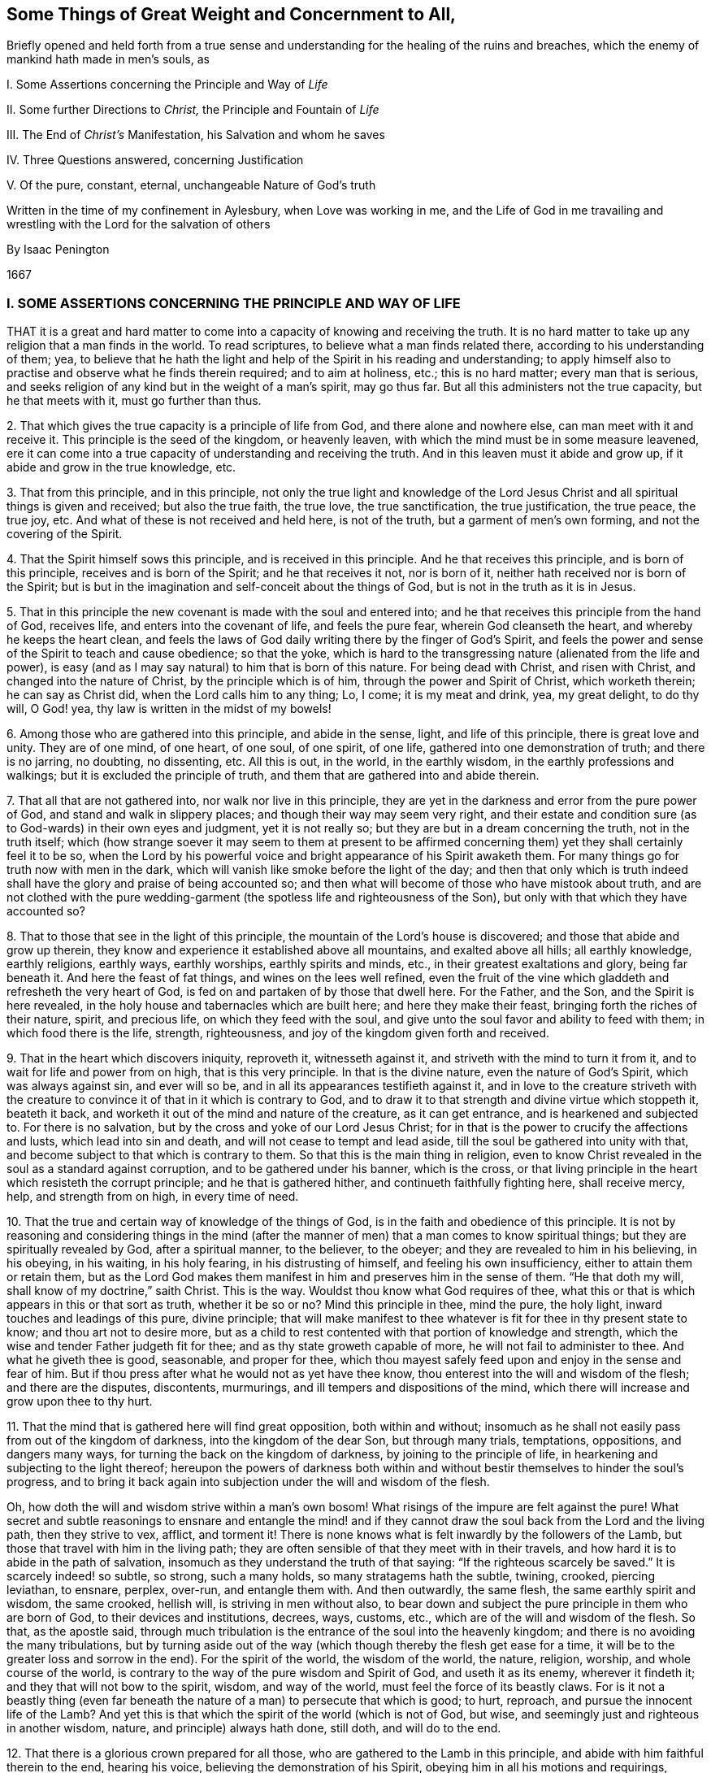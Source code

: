 [#ch1, short="Things of Great Weight and Concernment to All"]
== Some Things of Great Weight and Concernment to All,

[.heading-continuation-blurb]
Briefly opened and held forth from a true sense and understanding
for the healing of the ruins and breaches, which the enemy of mankind hath made in men`'s souls, as

[.heading-continuation-blurb]
I+++.+++ Some Assertions concerning the Principle and Way of _Life_

[.heading-continuation-blurb]
II+++.+++ Some further Directions to _Christ,_ the Principle and Fountain of _Life_

[.heading-continuation-blurb]
III+++.+++ The End of _Christ`'s_ Manifestation, his Salvation and whom he saves

[.heading-continuation-blurb]
IV+++.+++ Three Questions answered, concerning Justification

[.heading-continuation-blurb]
V+++.+++ Of the pure, constant, eternal, unchangeable Nature of God`'s truth

[.heading-continuation-blurb]
Written in the time of my confinement in Aylesbury, when Love was working in me,
and the Life of God in me travailing and wrestling with the Lord for the salvation of others

[.section-author]
By Isaac Penington

[.section-date]
1667

=== I. SOME ASSERTIONS CONCERNING THE PRINCIPLE AND WAY OF LIFE

THAT it is a great and hard matter to come into a
capacity of knowing and receiving the truth.
It is no hard matter to take up any religion that a man finds in the world.
To read scriptures, to believe what a man finds related there,
according to his understanding of them; yea,
to believe that he hath the light and help of the Spirit in his reading and understanding;
to apply himself also to practise and observe what he finds therein required;
and to aim at holiness, etc.; this is no hard matter; every man that is serious,
and seeks religion of any kind but in the weight of a man`'s spirit, may go thus far.
But all this administers not the true capacity, but he that meets with it,
must go further than thus.

2+++.+++ That which gives the true capacity is a principle of life from God,
and there alone and nowhere else, can man meet with it and receive it.
This principle is the seed of the kingdom, or heavenly leaven,
with which the mind must be in some measure leavened,
ere it can come into a true capacity of understanding and receiving the truth.
And in this leaven must it abide and grow up, if it abide and grow in the true knowledge, etc.

3+++.+++ That from this principle, and in this principle,
not only the true light and knowledge of the Lord Jesus
Christ and all spiritual things is given and received;
but also the true faith, the true love, the true sanctification, the true justification,
the true peace, the true joy, etc.
And what of these is not received and held here, is not of the truth,
but a garment of men`'s own forming, and not the covering of the Spirit.

4+++.+++ That the Spirit himself sows this principle, and is received in this principle.
And he that receives this principle, and is born of this principle,
receives and is born of the Spirit; and he that receives it not, nor is born of it,
neither hath received nor is born of the Spirit;
but is but in the imagination and self-conceit about the things of God,
but is not in the truth as it is in Jesus.

5+++.+++ That in this principle the new covenant is made with the soul and entered into;
and he that receives this principle from the hand of God, receives life,
and enters into the covenant of life, and feels the pure fear,
wherein God cleanseth the heart, and whereby he keeps the heart clean,
and feels the laws of God daily writing there by the finger of God`'s Spirit,
and feels the power and sense of the Spirit to teach and cause obedience;
so that the yoke,
which is hard to the transgressing nature (alienated from the life and power),
is easy (and as I may say natural) to him that is born of this nature.
For being dead with Christ, and risen with Christ, and changed into the nature of Christ,
by the principle which is of him, through the power and Spirit of Christ,
which worketh therein; he can say as Christ did, when the Lord calls him to any thing;
Lo, I come; it is my meat and drink, yea, my great delight, to do thy will, O God! yea,
thy law is written in the midst of my bowels!

6+++.+++ Among those who are gathered into this principle, and abide in the sense, light,
and life of this principle, there is great love and unity.
They are of one mind, of one heart, of one soul, of one spirit, of one life,
gathered into one demonstration of truth; and there is no jarring, no doubting,
no dissenting, etc.
All this is out, in the world, in the earthly wisdom,
in the earthly professions and walkings; but it is excluded the principle of truth,
and them that are gathered into and abide therein.

7+++.+++ That all that are not gathered into, nor walk nor live in this principle,
they are yet in the darkness and error from the pure power of God,
and stand and walk in slippery places; and though their way may seem very right,
and their estate and condition sure (as to God-wards) in their own eyes and judgment,
yet it is not really so; but they are but in a dream concerning the truth,
not in the truth itself;
which (how strange soever it may seem to them at present to be affirmed
concerning them) yet they shall certainly feel it to be so,
when the Lord by his powerful voice and bright appearance of his Spirit awaketh them.
For many things go for truth now with men in the dark,
which will vanish like smoke before the light of the day;
and then that only which is truth indeed shall have
the glory and praise of being accounted so;
and then what will become of those who have mistook about truth,
and are not clothed with the pure wedding-garment
(the spotless life and righteousness of the Son),
but only with that which they have accounted so?

8+++.+++ That to those that see in the light of this principle,
the mountain of the Lord`'s house is discovered;
and those that abide and grow up therein,
they know and experience it established above all mountains, and exalted above all hills;
all earthly knowledge, earthly religions, earthly ways, earthly worships,
earthly spirits and minds, etc., in their greatest exaltations and glory,
being far beneath it.
And here the feast of fat things, and wines on the lees well refined,
even the fruit of the vine which gladdeth and refresheth the very heart of God,
is fed on and partaken of by those that dwell here.
For the Father, and the Son, and the Spirit is here revealed,
in the holy house and tabernacles which are built here; and here they make their feast,
bringing forth the riches of their nature, spirit, and precious life,
on which they feed with the soul,
and give unto the soul favor and ability to feed with them;
in which food there is the life, strength, righteousness,
and joy of the kingdom given forth and received.

9+++.+++ That in the heart which discovers iniquity, reproveth it, witnesseth against it,
and striveth with the mind to turn it from it,
and to wait for life and power from on high, that is this very principle.
In that is the divine nature, even the nature of God`'s Spirit,
which was always against sin, and ever will so be,
and in all its appearances testifieth against it,
and in love to the creature striveth with the creature to
convince it of that in it which is contrary to God,
and to draw it to that strength and divine virtue which stoppeth it, beateth it back,
and worketh it out of the mind and nature of the creature, as it can get entrance,
and is hearkened and subjected to.
For there is no salvation, but by the cross and yoke of our Lord Jesus Christ;
for in that is the power to crucify the affections and lusts,
which lead into sin and death, and will not cease to tempt and lead aside,
till the soul be gathered into unity with that,
and become subject to that which is contrary to them.
So that this is the main thing in religion,
even to know Christ revealed in the soul as a standard against corruption,
and to be gathered under his banner, which is the cross,
or that living principle in the heart which resisteth the corrupt principle;
and he that is gathered hither, and continueth faithfully fighting here,
shall receive mercy, help, and strength from on high, in every time of need.

10+++.+++ That the true and certain way of knowledge of the things of God,
is in the faith and obedience of this principle.
It is not by reasoning and considering things in the mind (after
the manner of men) that a man comes to know spiritual things;
but they are spiritually revealed by God, after a spiritual manner, to the believer,
to the obeyer; and they are revealed to him in his believing, in his obeying,
in his waiting, in his holy fearing, in his distrusting of himself,
and feeling his own insufficiency, either to attain them or retain them,
but as the Lord God makes them manifest in him and preserves him in the sense of them.
"`He that doth my will, shall know of my doctrine,`" saith Christ.
This is the way.
Wouldst thou know what God requires of thee,
what this or that is which appears in this or that sort as truth, whether it be so or no?
Mind this principle in thee, mind the pure, the holy light,
inward touches and leadings of this pure, divine principle;
that will make manifest to thee whatever is fit for thee in thy present state to know;
and thou art not to desire more,
but as a child to rest contented with that portion of knowledge and strength,
which the wise and tender Father judgeth fit for thee;
and as thy state groweth capable of more, he will not fail to administer to thee.
And what he giveth thee is good, seasonable, and proper for thee,
which thou mayest safely feed upon and enjoy in the sense and fear of him.
But if thou press after what he would not as yet have thee know,
thou enterest into the will and wisdom of the flesh; and there are the disputes,
discontents, murmurings, and ill tempers and dispositions of the mind,
which there will increase and grow upon thee to thy hurt.

11+++.+++ That the mind that is gathered here will find great opposition,
both within and without;
insomuch as he shall not easily pass from out of the kingdom of darkness,
into the kingdom of the dear Son, but through many trials, temptations, oppositions,
and dangers many ways, for turning the back on the kingdom of darkness,
by joining to the principle of life, in hearkening and subjecting to the light thereof;
hereupon the powers of darkness both within and without
bestir themselves to hinder the soul`'s progress,
and to bring it back again into subjection under the will and wisdom of the flesh.

Oh, how doth the will and wisdom strive within a man`'s own bosom!
What risings of the impure are felt against the pure!
What secret and subtle reasonings to ensnare and entangle the mind! and
if they cannot draw the soul back from the Lord and the living path,
then they strive to vex, afflict, and torment it!
There is none knows what is felt inwardly by the followers of the Lamb,
but those that travel with him in the living path;
they are often sensible of that they meet with in their travels,
and how hard it is to abide in the path of salvation,
insomuch as they understand the truth of that saying:
"`If the righteous scarcely be saved.`" It is scarcely indeed! so subtle, so strong,
such a many holds, so many stratagems hath the subtle, twining, crooked,
piercing leviathan, to ensnare, perplex, over-run, and entangle them with.
And then outwardly, the same flesh, the same earthly spirit and wisdom, the same crooked,
hellish will, is striving in men without also,
to bear down and subject the pure principle in them who are born of God,
to their devices and institutions, decrees, ways, customs, etc.,
which are of the will and wisdom of the flesh.
So that, as the apostle said,
through much tribulation is the entrance of the soul into the heavenly kingdom;
and there is no avoiding the many tribulations,
but by turning aside out of the way (which though thereby the flesh get ease for a time,
it will be to the greater loss and sorrow in the end).
For the spirit of the world, the wisdom of the world, the nature, religion, worship,
and whole course of the world,
is contrary to the way of the pure wisdom and Spirit of God, and useth it as its enemy,
wherever it findeth it; and they that will not bow to the spirit, wisdom,
and way of the world, must feel the force of its beastly claws.
For is it not a beastly thing (even far beneath the
nature of a man) to persecute that which is good;
to hurt, reproach, and pursue the innocent life of the Lamb?
And yet this is that which the spirit of the world (which is not of God, but wise,
and seemingly just and righteous in another wisdom, nature,
and principle) always hath done, still doth, and will do to the end.

12+++.+++ That there is a glorious crown prepared for all those,
who are gathered to the Lamb in this principle,
and abide with him faithful therein to the end, hearing his voice,
believing the demonstration of his Spirit, obeying him in all his motions and requirings,
undergoing every yoke,
which is appointed by him to yoke down the fleshly nature and mind,
and taking up every cross of every kind in meekness, patience, and fear.
And there is not only a crown laid up for them at last,
but the power of the Lord God is nigh unto them to work all in them,
to bear them up through and over all, and to keep them to and in that principle,
whereby and whereinto his tender mercy and powerful arm gathered them.
For as the power of the Lord began the work,--for there could never any heart be gathered
from under the power of darkness to the light which leads out of it,
but by the power of the Lord; for the powers of darkness stand between,
and would hold and keep their own, did not a greater power appear,
and put forth itself for the soul against them,--I say,
as the power of the Lord began the work,
so the same power alone is able to go on with it and perfect it;
and it will go on with it and perfect it upon the same terms it began, and no other.
How were the terms at first, but on a giving up of the soul in the faith to the Lord,
in the sense of his love and goodness and mercy, touching, and drawing,
and making willing?
And how is the standing, but in the same giving up still; in abiding with the Lord,
in hearkening to the voice of the Lord,
in waiting for the wisdom and counsel of the Lord?
But if any man draw back from this,
if he despise the Spirit and his motions and counsels,
and hearken to the voice of a contrary spirit, believing and following it,
like the angels that fell, he departeth from his place and habitation,
which he had in the drawings, life, and power of God,
and is not to God what he was before, nor is God to him what he was before, but the Lord,
who loved him before, and delighted in him to do him good, hath now no pleasure in him,
he being turned from that which the Lord loveth,
and in which he hath determined and appointed to choose, love,
and own the children of men; who, as they are gathered thither, are his children;
as they that are gathered from thence, into a contrary principle,
are the children of the wicked one.

And now what is of man in all this?
Where is the man that can boast before the Lord, who is thus saved?
He hath all from a principle; yea, he is gathered into, preserved in,
and abideth in this principle by the power, goodness, and mercy of the Lord.
The power begins the work in him, the power accompanies him;
the power carries him through, or he falls and miscarries.
There is no man can stand any longer here, than he submits to and is upheld by the power,
nor act nor suffer, but as the power acts in him and helps him to suffer.
Let the man that boasteth, bring forth somewhat of his own, if he can, here.
Is the will at any time his own?
Doth not he that is spiritual, and in the true sense,
always find God to work in him to will, whenever he willeth rightly and holily?
And if he cannot will of himself, can he do any thing of himself?
Can he believe of himself, pray of himself, wait of himself,
resist enemies and temptations of himself; nay,
so much as give a look to the Lord at any time of himself?
Indeed, in the grace of the Lord, and the principle of his life, there is sufficiency:
and therein he that is joined to the Lord, and become one Spirit with him,
what can he not do here?
but that is, as he is new-made in Christ, and as Christ ariseth, lives, and acts in him:
which he that is in the true sense and feeling will still acknowledge,
not only in his words to men, but in his heart and spirit before the Lord.

=== II. SOME FURTHER DIRECTIONS TO CHRIST, THE PRINCIPLE AND FOUNTAIN OF LIFE, BY WAY OF QUESTION AND ANSWER

Quest 1. WHAT is Christ?

Answer.
He is the word of eternal life, who is appointed of the Father to give life,
and who giveth life to them that receive him, and obey his gospel.
He is the Son of God, the wisdom of God, the power of God, the righteousness of God,
the Saviour and salvation of God.
The peace, the rest, the joy, the life of the soul.
The King, the Priest, the Prophet, the Shepherd of the sheep.
The way, the truth, the door, the vine, the olive-tree,
into which the living are gathered and ingrafted.
And he is also a hammer, an axe, a sword, a fire to the corrupt tree and fruit.

Question 2. How is Christ known, received, and obeyed?

Answer.
As a seed; as the seed of life, as the seed of the kingdom, as a leaven, as salt;
as a little small thing, rising up in the heart against all that is great and mighty.
As a branch out of the dry ground; as a little child to lead,
which all the wisdom of man and flesh cannot but despise;
and therefore that must first be brought down in some measure in the heart,
before Christ can be owned in the heart, and subjected to.

Question 3. How is the seed received?

Answer.
By feeling its virtues, manifestations, and operations in the heart,
and subjecting thereto.

Question 4. What are its virtues, manifestations, and operations?

Answer.
They are all living, and have all living and powerful effects upon the heart,
as they are let in.
They are all against darkness, sin, and death; tending to discover it,
to turn the mind from it, to lead out of the captivity, power, and reach of it;
and they are also all for God, tending to prepare the heart for him,
and to bring it into union and covenant with him.

Question 5. What is the first operation of the seed to the soul, wherein it is to be waited for,
and closed with, that the soul may come into the further sense and feeling of it?

Answer.
It is according to the state of the soul; which being in darkness, sin, and death,
it appears as a light to discover the darkness, sin, and death,
and to lead out of it to the redeeming power.
And then, to them that thus receive it,
and wait upon it in the fear and humility which it gives and begets, it appears as life,
quickening the soul, and as power, enabling it in some measure to live to God,
and to walk with him in the way to the kingdom.

Question 6. How comes this way to be hid from some that desire after the Lord,
and to know his truth as it is in Jesus?

Answer.
From the subtlety of the enemy, who blinds the eye which alone can see,
and stops the ear which alone can hear, and hardens the heart which alone can understand;
and hath devices, snares, and baits, and false reasonings from scriptures,
and from experiences, which any one that hearkens unto, and is entangled and ensnared in,
is his captive, and cannot be at liberty to see, or know, or embrace the truth as it is;
but his heart is deceived about it, and filled with prejudices against it.
(Therefore such should wait for the true circumcision,
that they might hearken to the Lord, come out of the enemy`'s snares and subtle devices,
and live) as Isa. 55:1-3.

Question 7. But may not these be saved notwithstanding?

Answer.
There is no salvation but in and by Christ Jesus;
and the salvation is not to them that received a bare notion of him under the law,
or another empty notion under the profession of the gospel;
but only to them that receive him as he was promised, as the holy seed:
for in that alone is the redemption, freedom from sin, and power of life felt,
and no where else.
So that he that hath not this knowledge of him, hath not the true knowledge;
nor he that doth not so believe in him, doth not rightly believe;
nor he that doth not so hope in him, hope in him, doth not rightly hope:
and without the true knowledge, the right faith and hope, how can any man be saved?

Therefore awake! awake!
O weary, thirsty souls! come to the spring of life; come to the living waters.
Become little, that ye may learn of Christ; wait to have your eyes anointed,
that ye may see him, and your hearts opened, that ye may know and receive him.
Oh! wait for the manifestation of this seed in you, be abased before him, join to him,
receive his checks, receive mourning and repentance from him;
wait for the light and faith that he gives, and the power that issues from his throne,
and ye shall find him the bruiser of the serpent`'s head (which none else is able to do),
and the breaker of the bond of iniquity, which keeps down the just,
and sets the unjust at liberty, till he dissolve it.
And this is sufficient to manifest against all the disputes of the mind, that this is he,
and no other, by his doing that which none else can do.
This demonstration he gave to the Jews in the flesh, in his appearance in flesh;
and this demonstration he giveth now to the Jews in spirit, in his appearance in Spirit,
whereby he satisfieth their hearts, and putteth them out of doubt that it is he.
And we must profess to the world (as our hearts are drawn and guided by the Lord,
to give forth the testimony we have received of him) that we look not, yea,
we cannot look, for another.
Whom should we look for besides the Lamb, besides the Word which was in the beginning,
besides him who is one with the Father, and hath the eternal life, wisdom, righteousness,
and power of the Father, and manifesteth it in us?
We look indeed for more of the same,
and the more universal and powerful breaking of it forth; but another thing,
another Christ, another life, Spirit, power, etc., we cannot look for.
And this we further testify,
that whoever receives this testimony in the truth and uprightness of his heart,
waiting on that which discovers sin to him,
and in simplicity joining and giving up thereto,
and walking with him in forsaking the evil and cleaving to the good,
in the faith of him and of his power, he shall witness the same thing with us;
and all the reasonings, imaginations,
and strong-holds of his mind shall be battered down, and come to nothing,
before the virtue, power,
and life of him who thus is pleased to appear and manifest himself after the apostasy,
even as he did before, even in an inward principle, an inward seed, an inward light,
an inward life, an inward word, an inward power.
And friends and people, mark in your minds,
and learn to put a right difference between that which stumbles you,
and that which draws and convinces you.
What makes any of you own truth at any time?
Is it not an inward, lively, powerful touch and demonstration of God`'s Spirit?
What makes you afterwards doubt and question?
Is it not another thing, of a different nature from this?
Is it not a subtle reasoning, whereby the enemy twines into your spirits,
and begets first a doubt concerning, then a prejudice,
and at last a great strength against that, which before ye had some sense of,
and some unity with, in the teachings and quickenings of the Spirit of the Lord?
And what spirit is it in you, that thus worketh in your minds?
And whither doth he lead you by these workings and subtle reasonings.
Oh that ye might see, oh that ye might feel, the snare,
and know with us the preserver therefrom! for we have met with much of this;
and had we not been helped by the Lord, and given up to him,
we had been entangled to this very day, as ye are.
And he that hath helped us, waits to be gracious to you; and oh,
that you would not reject his help,
that he might deliver you also! that ye also might bless his name,
in feeling the benefit and joy of his preservation.
And this is written in true bowels and tender, yearning love,
that ye might be a little stirred up to wait to know the Father`'s house,
and might feed on the bread which abounds therein,
and drink of the water which makes fresh and living to God,
and be clothed with the raiment which the master of the family gives to his spouse,
children, and servants.

=== III. THE END OF CHRIST`'s MANIFESTATION, HIS SALVATION, AND WHOM HE SAVES

CHRIST came (and is manifest in the hearts of those
that receive him) to destroy the works of the devil,
and to set the soul free from sin; and whom he maketh free, are free indeed.
Is the liberty which the Son giveth inferior in this life, in its kind,
to the captivity and bondage of the enemy in its kind?
Which of them is stronger; the enemy to inthrall,
or the Lord Jesus Christ to set free from his thraldom?
Yes, the Lord Jesus Christ, the captain of our salvation,
the mighty Saviour (who is more able to save than the enemy to
destroy) delivereth his Israel out of the hands of their enemies,
and so mightily and powerfully delivereth them,
that they are able (in the power of his might) to serve him,
without fear of them any more,
in holiness and righteousness before him all the days of their life.

It is true, there is a state of darkness, sin, and death, wherein Satan reigns;
and there is a state of weakness, wherein Satan much prevails,
if the watch be not strictly kept to him who is the everlasting strength;
and there is a state of sighing and groaning under the body of sin and death,
and crying out, who shall deliver from it!
But there is also a state of growth in the life,
and of victory (through the life) over that which captived and caused to cry out.
There is a treading down of Satan under the feet by the God of peace,
insomuch as not only the elders, but the very young men in Christ,
overcome and triumph over him,
feeling the entrance ministered to them abundantly into the everlasting kingdom,
into which no unclean thing can enter.
Oh! wonderful is the travel to the holy rest of the pure life!
Happy are they that meet with the true leader, and faithfully follow him,
till they have travelled through and overcome all that stands in their way!
For to them, and to them alone,
is the promise of the possession of the everlasting inheritance;
and such find and feel the Lord to be their God indeed,
and themselves to be his children (brought forth in his holy life and nature),
which to feel in truth and certain knowledge is more than tongue can utter.

Christ saves only those that come unto him, and believe in him,
and so are born of his Spirit; and by the faith,
and through the strength and virtue of his Spirit, overcome the wicked one, his works,
snares, and temptations in their hearts.
And these feel in themselves the root of his life,
the holy seed of his kingdom springing up in them, into which they are ingrafted,
and become one with him, and so bringing forth the holy fruit, the living grapes,
the new and righteous conversation wherein the life of God shines, and is glorified.
Now it is not knowing, or believing,
or receiving any thing into the old understanding that avails with God,
or the reformation which is there wrought; but the new creature alone,
created of God in Jesus Christ.
This is born of God, this lives in him, this is clothed with him.
This puts off the old man, with his deeds,
and puts on the newness of the nature and Spirit of the Lord Jesus Christ;
so that this man is as really in Christ, in the spirit, in the new Adam, found in him,
formed in him, covered with him, as the first man, or nature, is in the old Adam.
Therefore this is the main thing in religion, to mind the seed of the kingdom,
the leaven of the kingdom, its growth in the mind, soul, and spirit, and the mind`'s,
soul`'s, and spirit`'s gathering into, and growth in it.
And here is faith, the true faith, the true love, the true hope,
the true meekness and patience, the true justification and sanctification felt,
and not elsewhere; but those that are out of this, out of Christ the seed,
out of Christ the Word, out of Christ the wisdom, righteousness, and power of the Father,
are only in a dream concerning these things,
but know not the truth and real nature of them, as they are felt in Jesus,
by those who are truly ingrafted in him, and livingly grow up in him.

=== IV. THREE QUESTIONS ANSWERED CONCERNING JUSTIFICATION

Question 1. WHAT is justifying, or justification with God?

Answer.
It is God`'s owning the state, works, or actions of a creature,
either inwardly in his own mind, or manifestly to them.
This is God`'s justifying of them, or his justification;
his disowning or disallowing them is his condemnation.
As for instance: God`'s owning Adam in the upright estate of his innocency,
wherein God created him, and any thing he did in that state and spirit,
was his justifying of him and his works.
God`'s disowning and disallowing his hearkening to his wife and the serpent,
and his eating the forbidden fruit upon their temptation, was his condemnation thereof.

Question 2. What is it God justifies, and what is it he condemns?

Answer.
That which God justifieth is the Spirit of his Son, the life of his Son,
the nature of his Son, brought forth in any creature, the faith which is in him;
and so the creature, as it is in the obedience which is of him,
and the works that are wrought in him.
But the fallen estate of man from him, and all that is done by man out of him,
God condemns.

Question 3. How is justification received, kept, and grown up in?
and what is the preservation out of condemnation?

Answer.
Justification is only received by receiving him,
who is the righteousness and justification, and only kept by abiding in him,
and only increased by growing up in him.
For as every one that is found in him is justified, so he that hath more of him,
more of his life, more of his faith, more of his nature, more of his Spirit,
more of the pure obedience,
more of the garment of righteousness and salvation drawn over him,--he is more justified.
For there are degrees of justification, as the soul that is really in the thing,
and is acquainted with the true nature and dispensation of it from God, feels and knows.
A father is more or less pleased with his children, yea, with the same child sometimes;
which is a true figure to man who is come under God`'s teachings.
And the preservation out of condemnation is by being
preserved out of that which God condemns;
for no man upon the earth, that hath the true sense and feeling,
shall ever find the Holy and Just One justifying him in his sins;
but as the heart is turned from them, and by the power of life kept out of them.
He that will be kept in the justification must be
kept out of that which the justification is not to:
for there he is not justified; but in his being drawn again out of it,
and turning again from it, his justification, in the tender mercy of the Lord,
is renewed.

Justification under the law was according to that covenant.
He that walks with God in that covenant,
he that walks in and after the Spirit of Christ,--he is therein justified;
but he that walks after the flesh,
and doth any thing that is fleshly,--that is not justified with God nor he in that;
but in the faith, which cleanseth and giveth victory over it:
in that is the justification from it, and the pure,
heavenly peace with the Lord God of life witnessed.

He that is in Christ, and receiveth his knowledge from Christ,
and is kept in the pure fear and sense of him,--he
understandeth the truth of these things;
but he that is erred in spirit, and holds up but a literal knowledge (though from,
or at least accompanied with,
some remembrance of former feelings and experiences),--he errs about these things also;
and deceit and a lie hath prevailed over him, as he will find,
when the Lord confounds his wisdom and present apprehensions of things,
by awakening his witness in him.
For religion, the true religion, is a mystery; life is a mystery; Christ is a mystery;
the Spirit is a mystery; faith is a mystery; obedience (the pure obedience) is a mystery;
worship (the spiritual worship in and according to the new covenant) is a mystery;
hid from the eyes of all the wise searchers of the world,
but revealed to the least babe that is of God,
and abideth in the quickened life of his Son.
But many that are out of the mystery of truth are in the mystery of deceit,
and have a knowledge or profession concerning Christ, his Spirit, faith, obedience,
the spiritual worship, etc., in that mystery of deceit, which they, for the present,
account the true, and by it venture to judge, disallow, and condemn the truth itself;
but that is not all to the hurt of the truth, or such as are in it;
but rather to their own hurt and great danger.
For the sparks which man kindles will never light him to God;
the garments of man`'s righteousness (either according
to his apprehensions of the letter of the law,
or letter of the gospel) will never clothe him; but for all that,
he must lie down in shame and sorrow, when the truth of God appears in his conscience,
and all his shadows and deceits flee away.

Therefore hearken to the testimony from these, whom the Lord hath awakened,
whom the Lord hath quickened, whom the Lord hath led out of the darkness of the night,
into the light and brightness of the day; who have seen Jesus,
and testify what they have seen, heard, felt, and handled of that eternal Word,
which was from the beginning, which appeared in flesh, and afterwards in spirit,
before the apostasy, and hath again appeared, since the apostasy, as a shepherd,
as a gatherer, as a seeker-out and preserver of his wandering sheep,
who were driven from him in the cloudy and dark day.
And if ye would hearken aright,
breathe to the Lord in that which desires and longs after him,
that he would circumcise the heart, and open the right ear in you,
that the ear may hear his witness in you,
that so ye may indeed know the voice of the shepherd, and in true understanding, sense,
and constant experience,
bear witness to that true testimony which Christ spake in the days of his flesh:
"`My sheep hear my voice, and follow me; but a stranger they will not follow;
for they know not the voice of strangers.`"

=== V. OF THE PURE, CONSTANT, ETERNAL, UNCHANGEABLE NATURE OF GOD`'s TRUTH

TRUTH is of God, and was with God, and in God, before any thing else had a being.
Truth was before error or deceit: for it was from the truth that the error was,
and it was about truth that the deceit was.
There was somewhat which erred from truth, and brought in deceit into the world;
but truth remains the same that it was, keeping its pure, eternal, unchangeable nature;
and is not, nor ever was, nor ever can be, defiled or tainted with any error or deceit;
but testifieth against it, reproveth it, and condemneth for it, draweth out of it,
and delivereth from its bands and captivity, all those that hearken and cleave to it,
in the faith which is of its nature and begetting.

The Father, the fountain of truth, is the same.
The Son, his express image (whom he fills with himself, and in whom he appears),
is the same.
The Spirit, the anointing (who is truth, and no lie), is still the same.
The principle or seed of truth is still the same.
The doctrine and way of truth is still the same;
for it was the same truth which was preached in shadows under the law,
the substance whereof appears, and is witnessed in the gospel:
and it was the same before the great apostasy, in the latter days from it,
and all the time of the apostasy, and again after the apostasy.
It hath the same nature still, the same properties, the same operations and effects,
and gives forth the same testimony in the ears and hearts of all that are open to it.
Indeed the minds of men, and the states of men, may often change in relation to truth;
but truth itself changeth not, but is equal, fair, and just to all men upon the earth,
in all ages and generations, always condemning that which is unjust, erroneous,
and deceitful, and always justifying what is pure, holy, and righteous.

Now is not this a pearl; Nay, is not this the pearl indeed, the precious pearl of price?
Who would not buy it?
Who would not sell all for it?
Who would not dig in the field, where this treasure is hid, until he find it?
The field is near thee, O man! which thou art to purchase and dig in,
and must feel torn up by the plow of God in some measure,
before this pearl or treasure appear to thee;
and thou must take up and bear the yoke and cross of Christ,
until all be bowed down and crucified in thee which is contrary to its nature,
before it be polished in thee,
and thou come to behold and enjoy its riches and everlasting fulness.
Oh, happy are they that are begotten and born of it! happy are they that know its voice,
and give up to it, to be gathered and redeemed by it, out of all deceits,
out of all errors, out of all that entangles and ensnares the soul in sin, misery,
and utter perdition; for destruction and misery everlasting is out of it,
and life and salvation is alone to be found in it.

There is a witness in every heart, which knows these things,
and will testify it to their faces, when the light of God is opened in them,
and its tongue speaks therein to them.
Oh, happy they that wait for, know, hear, and subject to the heavenly voice,
while the day of their visitation and reclaiming lasteth,
wherein they may travel from sin to holiness, from death to life,
by its help and guidance!
Oh! why should man perish?
Why should man hearken to that which hates him, and seeks his destruction,
and stop his ear against that which loves him,
and warns him of his danger in the dearness of love,
and in tenderness of bowels towards him?
